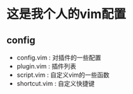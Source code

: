 * 这是我个人的vim配置
** config
    - config.vim : 对插件的一些配置
    - plugin.vim : 插件列表
    - script.vim : 自定义vim的一些函数
    - shortcut.vim : 自定义快捷键
